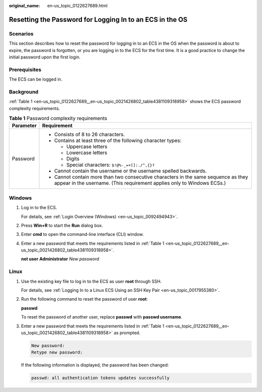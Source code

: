 :original_name: en-us_topic_0122627689.html

.. _en-us_topic_0122627689:

Resetting the Password for Logging In to an ECS in the OS
=========================================================

Scenarios
---------

This section describes how to reset the password for logging in to an ECS in the OS when the password is about to expire, the password is forgotten, or you are logging in to the ECS for the first time. It is a good practice to change the initial password upon the first login.

Prerequisites
-------------

The ECS can be logged in.

Background
----------

:ref:`Table 1 <en-us_topic_0122627689__en-us_topic_0021426802_table4381109318958>` shows the ECS password complexity requirements.

.. _en-us_topic_0122627689__en-us_topic_0021426802_table4381109318958:

.. table:: **Table 1** Password complexity requirements

   +-----------------------------------+--------------------------------------------------------------------------------------------------------------------------------------------------------------+
   | Parameter                         | Requirement                                                                                                                                                  |
   +===================================+==============================================================================================================================================================+
   | Password                          | -  Consists of 8 to 26 characters.                                                                                                                           |
   |                                   | -  Contains at least three of the following character types:                                                                                                 |
   |                                   |                                                                                                                                                              |
   |                                   |    -  Uppercase letters                                                                                                                                      |
   |                                   |    -  Lowercase letters                                                                                                                                      |
   |                                   |    -  Digits                                                                                                                                                 |
   |                                   |    -  Special characters: ``$!@%-_=+[]:./^,{}?``                                                                                                             |
   |                                   |                                                                                                                                                              |
   |                                   | -  Cannot contain the username or the username spelled backwards.                                                                                            |
   |                                   | -  Cannot contain more than two consecutive characters in the same sequence as they appear in the username. (This requirement applies only to Windows ECSs.) |
   +-----------------------------------+--------------------------------------------------------------------------------------------------------------------------------------------------------------+

Windows
-------

#. Log in to the ECS.

   For details, see :ref:`Login Overview (Windows) <en-us_topic_0092494943>`.

#. Press **Win+R** to start the **Run** dialog box.

#. Enter **cmd** to open the command-line interface (CLI) window.

#. Enter a new password that meets the requirements listed in :ref:`Table 1 <en-us_topic_0122627689__en-us_topic_0021426802_table4381109318958>`.

   **net user** **Administrator** *New password*

Linux
-----

#. Use the existing key file to log in to the ECS as user **root** through SSH.

   For details, see :ref:`Logging In to a Linux ECS Using an SSH Key Pair <en-us_topic_0017955380>`.

#. Run the following command to reset the password of user **root**:

   **passwd**

   To reset the password of another user, replace **passwd** with **passwd username**.

#. Enter a new password that meets the requirements listed in :ref:`Table 1 <en-us_topic_0122627689__en-us_topic_0021426802_table4381109318958>` as prompted.

   .. code-block::

      New password:
      Retype new password:

   If the following information is displayed, the password has been changed:

   .. code-block::

      passwd: all authentication tokens updates successfully
